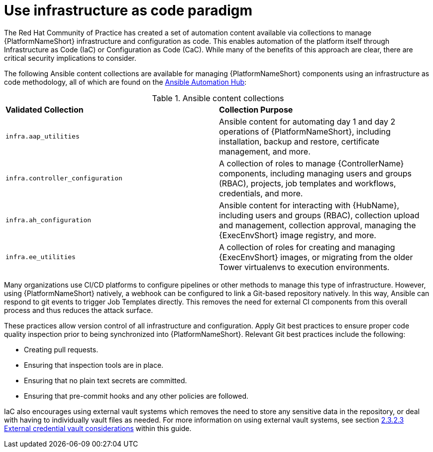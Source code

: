 // Module included in the following assemblies:
// downstream/assemblies/assembly-hardening-aap.adoc

[id="ref-infrastructure-as-code_{context}"]

= Use infrastructure as code paradigm

[role="_abstract"]

The Red Hat Community of Practice has created a set of automation content available via collections to manage {PlatformNameShort} infrastructure and configuration as code. This enables automation of the platform itself through Infrastructure as Code (IaC) or Configuration as Code (CaC). While many of the benefits of this approach are clear, there are critical security implications to consider.

The following Ansible content collections are available for managing {PlatformNameShort} components using an infrastructure as code methodology, all of which are found on the link:https://console.redhat.com/ansible/automation-hub[Ansible Automation Hub]:

.Ansible content collections
|===
| *Validated Collection* | *Collection Purpose*
| `infra.aap_utilities` | Ansible content for automating day 1 and day 2 operations of {PlatformNameShort}, including installation, backup and restore, certificate management, and more.

| `infra.controller_configuration` | A collection of roles to manage {ControllerName} components, including managing users and groups (RBAC), projects, job templates and workflows, credentials, and more.

| `infra.ah_configuration` | Ansible content for interacting with {HubName}, including users and groups (RBAC), collection upload and management, collection approval, managing the {ExecEnvShort} image registry, and more.

| `infra.ee_utilities` | A collection of roles for creating and managing {ExecEnvShort} images, or migrating from the older Tower virtualenvs to execution environments.
|===

Many organizations use CI/CD platforms to configure pipelines or other methods to manage this type of infrastructure. However, using {PlatformNameShort} natively, a webhook can be configured to link a Git-based repository natively. In this way, Ansible can respond to git events to trigger Job Templates directly. This removes the need for external CI components from this overall process and thus reduces the attack surface.

These practices allow version control of all infrastructure and configuration. Apply Git best practices to ensure proper code quality inspection prior to being synchronized into {PlatformNameShort}. Relevant Git best practices include the following: 

* Creating pull requests.
* Ensuring that inspection tools are in place.
* Ensuring that no plain text secrets are committed.
* Ensuring that pre-commit hooks and any other policies are followed.

IaC also encourages using external vault systems which removes the need to store any sensitive data in the repository, or deal with having to individually vault files as needed. For more information on using external vault systems, see section xref:con-external-credential-vault_{context}[2.3.2.3 External credential vault considerations] within this guide.

